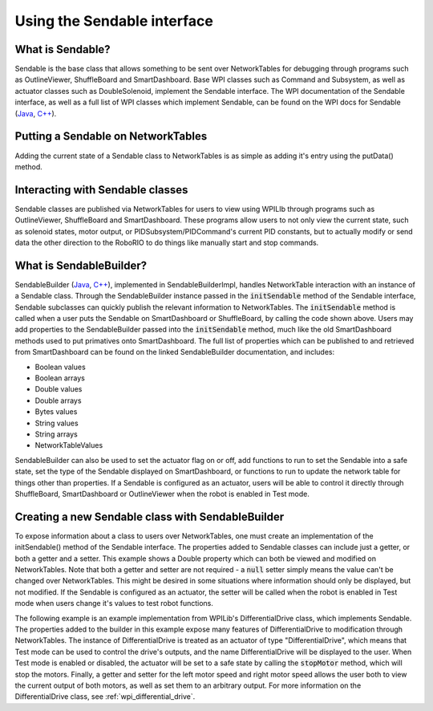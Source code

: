 .. _creating-sendable-classes:


Using the Sendable interface
============================

What is Sendable?
-----------------

Sendable is the base class that allows something to be sent over NetworkTables for debugging through programs such as OutlineViewer, ShuffleBoard and SmartDashboard. Base WPI classes such as Command and Subsystem, as well as actuator classes such as DoubleSolenoid, implement the Sendable interface. The WPI documentation of the Sendable interface, as well as a full list of WPI classes which implement Sendable, can be found on the WPI docs for Sendable (`Java <https://first.wpi.edu/FRC/roborio/release/docs/java/edu/wpi/first/wpilibj/Sendable.html>`__, `C++
<https://first.wpi.edu/FRC/roborio/release/docs/cpp/classSendable.html>`__).

Putting a Sendable on NetworkTables
-----------------------------------

Adding the current state of a Sendable class to NetworkTables is as simple as adding it's entry using the putData() method.

.. tabs::

    .. code-tab:: c++

        frc::SmartDashboard::PutData("my sendable", m_SendableClass)

        frc::ShuffleboardTab& m_tab = frc::Shuffleboard::GetTab("tabName");
        m_tab.Add("Motor", m_sendableClass);

    .. code-tab:: java

        SmartDashboard.putData("my sendable", sendable)

        ShuffleboardTab m_tab = Shuffleboard.getTab("name")
        m_tab.add(["my sendable",] sendable);

Interacting with Sendable classes
---------------------------------

Sendable classes are published via NetworkTables for users to view using WPILIb through programs such as OutlineViewer, ShuffleBoard and SmartDashboard. These programs allow users to not only view the current state, such as solenoid states, motor output, or PIDSubsystem/PIDCommand's current PID constants, but to actually modify or send data the other direction to the RoboRIO to do things like manually start and stop commands. 

What is SendableBuilder?
------------------------

SendableBuilder (`Java <https://first.wpi.edu/FRC/roborio/release/docs/java/edu/wpi/first/wpilibj/smartdashboard/SendableBuilder.html>`__, `C++ <https://first.wpi.edu/FRC/roborio/release/docs/cpp/classfrc_1_1SendableBuilder.html>`__), implemented in SendableBuilderImpl, handles NetworkTable interaction with an instance of a Sendable class. Through the SendableBuilder instance passed in the :code:`initSendable` method of the Sendable interface, Sendable subclasses can quickly publish the relevant information to NetworkTables. The :code:`initSendable` method is called when a user puts the Sendable on SmartDashboard or ShuffleBoard, by calling the code shown above. Users may add properties to the SendableBuilder passed into the :code:`initSendable` method, much like the old SmartDashboard methods used to put primatives onto SmartDashboard. The full list of properties which can be published to and retrieved from SmartDashboard can be found on the linked SendableBuilder documentation, and includes:

- Boolean values
- Boolean arrays
- Double values
- Double arrays
- Bytes values
- String values
- String arrays
- NetworkTableValues

SendableBuilder can also be used to set the actuator flag on or off, add functions to run to set the Sendable into a safe state, set the type of the Sendable displayed on SmartDashboard, or functions to run to update the network table for things other than properties. If a Sendable is configured as an actuator, users will be able to control it directly through ShuffleBoard, SmartDashboard or OutlineViewer when the robot is enabled in Test mode.

Creating a new Sendable class with SendableBuilder
--------------------------------------------------

To expose information about a class to users over NetworkTables, one must create an implementation of the initSendable() method of the Sendable interface. The properties added to Sendable classes can include just a getter, or both a getter and a setter. This example shows a Double property which can both be viewed and modified on NetworkTables. Note that both a getter and setter are not required - a :code:`null` setter simply means the value can't be changed over NetworkTables. This might be desired in some situations where information should only be displayed, but not modified. If the Sendable is configured as an actuator, the setter will be called when the robot is enabled in Test mode when users change it's values to test robot functions.

.. tabs::

    .. code-tab:: c++

        void DifferentialDrive::InitSendable(SendableBuilder& builder) {

            builder.AddDoubleProperty("Intake Speed",
                                    [=]() { return
                                    intakeMotor.Get(); },
                                    [=](double value) {
                                    intakeMotor.Set(value);
                                    });

        }

    .. code-tab:: java

        @Override
        public void initSendable(SendableBuilder builder) {

            builder.addDoubleProperty("Intake Speed",
                intakeMotor::get, intakeMotor::set);

        }

The following example is an example implementation from WPILib's DifferentialDrive class, which implements Sendable. The properties added to the builder in this example expose many features of DifferentialDrive to modification through NetworkTables. The instance of DifferentialDrive is treated as an actuator of type "DifferentialDrive", which means that Test mode can be used to control the drive's outputs, and the name DifferentialDrive will be displayed to the user. When Test mode is enabled or disabled, the actuator will be set to a safe state by calling the :code:`stopMotor` method, which will stop the motors. Finally, a getter and setter for the left motor speed and right motor speed allows the user both to view the current output of both motors, as well as set them to an arbitrary output. For more information on the DifferentialDrive class, see :ref:`wpi_differential_drive`.

.. tabs::

    .. code-tab:: c++

        void DifferentialDrive::InitSendable(SendableBuilder& builder) {
            builder.SetSmartDashboardType("DifferentialDrive");
            builder.SetActuator(true);
            builder.SetSafeState([=] { StopMotor(); });
            builder.AddDoubleProperty("Left Motor Speed",
                                    [=]() { return
                                    m_leftMotor.Get(); },
                                    [=](double value) {
                                    m_leftMotor.Set(value);
                                    });
            builder.AddDoubleProperty(
                "Right Motor Speed", [=]() { return
                m_rightMotor.Get() *
                m_rightSideInvertMultiplier; }, [=](double
                value) {m_rightMotor.Set(value *
                m_rightSideInvertMultiplier);});
        }

    .. code-tab:: java

        @Override
        public void initSendable(SendableBuilder builder) {
            builder.setSmartDashboardType("DifferentialDrive");
            builder.setActuator(true);
            builder.setSafeState(this::stopMotor);
            builder.addDoubleProperty("Left Motor Speed",
            m_leftMotor::get, m_leftMotor::set);
            builder.addDoubleProperty(
                "Right Motor Speed", () ->
                m_rightMotor.get() *
                m_rightSideInvertMultiplier, x ->
                m_rightMotor.set(x *
                m_rightSideInvertMultiplier));
        }